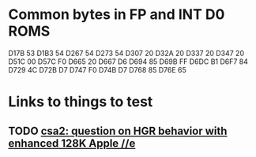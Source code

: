 * Common bytes in FP and INT D0 ROMS
D17B 53
D1B3 54
D267 54
D273 54
D307 20
D32A 20
D337 20
D347 20
D51C 00
D57C F0
D665 20
D667 D6
D694 85
D69B FF
D6DC B1
D6F7 84
D729 4C
D72B D7
D747 F0
D74B D7
D768 85
D76E 65
* Links to things to test
** TODO [[https://groups.google.com/d/msg/comp.sys.apple2/RMnus8p6xp8/TDfD2HVtDwAJ][csa2: question on HGR behavior with enhanced 128K Apple //e]]
